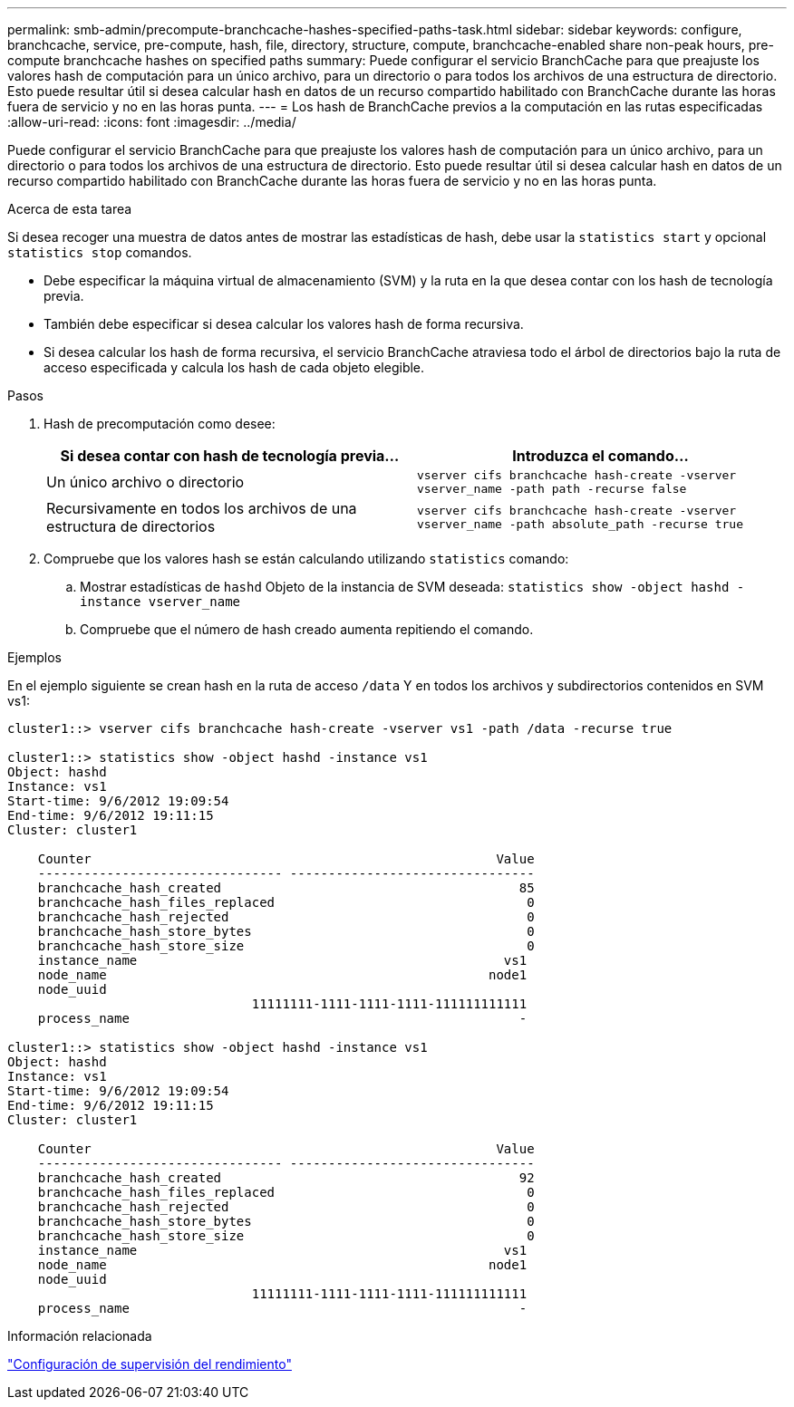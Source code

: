 ---
permalink: smb-admin/precompute-branchcache-hashes-specified-paths-task.html 
sidebar: sidebar 
keywords: configure, branchcache, service, pre-compute, hash, file, directory, structure, compute, branchcache-enabled share non-peak hours, pre-compute branchcache hashes on specified paths 
summary: Puede configurar el servicio BranchCache para que preajuste los valores hash de computación para un único archivo, para un directorio o para todos los archivos de una estructura de directorio. Esto puede resultar útil si desea calcular hash en datos de un recurso compartido habilitado con BranchCache durante las horas fuera de servicio y no en las horas punta. 
---
= Los hash de BranchCache previos a la computación en las rutas especificadas
:allow-uri-read: 
:icons: font
:imagesdir: ../media/


[role="lead"]
Puede configurar el servicio BranchCache para que preajuste los valores hash de computación para un único archivo, para un directorio o para todos los archivos de una estructura de directorio. Esto puede resultar útil si desea calcular hash en datos de un recurso compartido habilitado con BranchCache durante las horas fuera de servicio y no en las horas punta.

.Acerca de esta tarea
Si desea recoger una muestra de datos antes de mostrar las estadísticas de hash, debe usar la `statistics start` y opcional `statistics stop` comandos.

* Debe especificar la máquina virtual de almacenamiento (SVM) y la ruta en la que desea contar con los hash de tecnología previa.
* También debe especificar si desea calcular los valores hash de forma recursiva.
* Si desea calcular los hash de forma recursiva, el servicio BranchCache atraviesa todo el árbol de directorios bajo la ruta de acceso especificada y calcula los hash de cada objeto elegible.


.Pasos
. Hash de precomputación como desee:
+
|===
| Si desea contar con hash de tecnología previa... | Introduzca el comando... 


 a| 
Un único archivo o directorio
 a| 
`vserver cifs branchcache hash-create -vserver vserver_name -path path -recurse false`



 a| 
Recursivamente en todos los archivos de una estructura de directorios
 a| 
`vserver cifs branchcache hash-create -vserver vserver_name -path absolute_path -recurse true`

|===
. Compruebe que los valores hash se están calculando utilizando `statistics` comando:
+
.. Mostrar estadísticas de `hashd` Objeto de la instancia de SVM deseada: `statistics show -object hashd -instance vserver_name`
.. Compruebe que el número de hash creado aumenta repitiendo el comando.




.Ejemplos
En el ejemplo siguiente se crean hash en la ruta de acceso `/data` Y en todos los archivos y subdirectorios contenidos en SVM vs1:

[listing]
----
cluster1::> vserver cifs branchcache hash-create -vserver vs1 -path /data -recurse true

cluster1::> statistics show -object hashd -instance vs1
Object: hashd
Instance: vs1
Start-time: 9/6/2012 19:09:54
End-time: 9/6/2012 19:11:15
Cluster: cluster1

    Counter                                                     Value
    -------------------------------- --------------------------------
    branchcache_hash_created                                       85
    branchcache_hash_files_replaced                                 0
    branchcache_hash_rejected                                       0
    branchcache_hash_store_bytes                                    0
    branchcache_hash_store_size                                     0
    instance_name                                                vs1
    node_name                                                  node1
    node_uuid
                                11111111-1111-1111-1111-111111111111
    process_name                                                   -

cluster1::> statistics show -object hashd -instance vs1
Object: hashd
Instance: vs1
Start-time: 9/6/2012 19:09:54
End-time: 9/6/2012 19:11:15
Cluster: cluster1

    Counter                                                     Value
    -------------------------------- --------------------------------
    branchcache_hash_created                                       92
    branchcache_hash_files_replaced                                 0
    branchcache_hash_rejected                                       0
    branchcache_hash_store_bytes                                    0
    branchcache_hash_store_size                                     0
    instance_name                                                vs1
    node_name                                                  node1
    node_uuid
                                11111111-1111-1111-1111-111111111111
    process_name                                                   -
----
.Información relacionada
link:../performance-config/index.html["Configuración de supervisión del rendimiento"]

